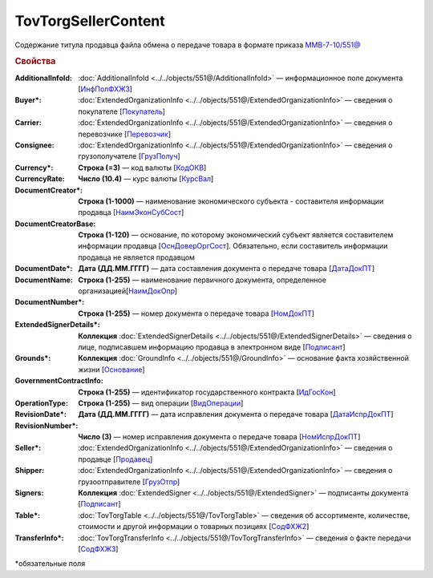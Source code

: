 TovTorgSellerContent
=======================

Содержание титула продавца файла обмена о передаче товара в формате приказа `ММВ-7-10/551@ <https://normativ.kontur.ru/document?moduleId=1&documentId=339634&rangeId=5636962>`_

.. rubric:: Свойства

:AdditionalInfoId:
  :doc:`AdditionalInfoId <../../objects/551@/AdditionalInfoId>` — информационное поле документа [`ИнфПолФХЖ3 <https://normativ.kontur.ru/document?moduleId=1&documentId=339634&rangeId=5994124>`_]

:Buyer\*:
  :doc:`ExtendedOrganizationInfo <../../objects/551@/ExtendedOrganizationInfo>` — сведения о покупателе [`Покупатель <https://normativ.kontur.ru/document?moduleId=1&documentId=339634&rangeId=5704143>`_]

:Carrier:
  :doc:`ExtendedOrganizationInfo <../../objects/551@/ExtendedOrganizationInfo>` — сведения о перевозчике [`Перевозчик <https://normativ.kontur.ru/document?moduleId=1&documentId=339634&rangeId=5704232>`_]

:Consignee:
  :doc:`ExtendedOrganizationInfo <../../objects/551@/ExtendedOrganizationInfo>` — сведения о грузополучателе [`ГрузПолуч <https://normativ.kontur.ru/document?moduleId=1&documentId=339634&rangeId=5704210>`_]

:Currency\*:
  **Строка (=3)** — код валюты [`КодОКВ <https://normativ.kontur.ru/document?moduleId=1&documentId=339634&rangeId=5636967>`_]

:CurrencyRate:
  **Число (10.4)** — курс валюты [`КурсВал <https://normativ.kontur.ru/document?moduleId=1&documentId=339634&rangeId=5636969>`_]

:DocumentCreator\*:
  **Строка (1-1000)** — наименование экономического субъекта - составителя информации продавца [`НаимЭконСубСост <https://normativ.kontur.ru/document?moduleId=1&documentId=339634&rangeId=5610491>`_]

:DocumentCreatorBase:
  **Строка (1-120)** — основание, по которому экономический субъект является составителем информации продавца [`ОснДоверОргСост <https://normativ.kontur.ru/document?moduleId=1&documentId=339634&rangeId=5610499>`_]. Обязательно, если составитель информации продавца не является продавцом

:DocumentDate\*:
  **Дата (ДД.ММ.ГГГГ)** — дата составления документа о передаче товара [`ДатаДокПТ <https://normativ.kontur.ru/document?moduleId=1&documentId=339634&rangeId=5610684>`_]

:DocumentName:
  **Строка (1-255)** — наименование первичного документа, определенное организацией[`НаимДокОпр <https://normativ.kontur.ru/document?moduleId=1&documentId=339634&rangeId=5610681>`_]

:DocumentNumber\*:
  **Строка (1-255)** — номер документа о передаче товара [`НомДокПТ <https://normativ.kontur.ru/document?moduleId=1&documentId=339634&rangeId=5610688>`_]

:ExtendedSignerDetails\*:
  **Коллекция** :doc:`ExtendedSignerDetails <../../objects/551@/ExtendedSignerDetails>` — сведения о лице, подписавшем информацию продавца в электронном виде [`Подписант <https://normativ.kontur.ru/document?moduleId=1&documentId=339634&rangeId=5637601>`_]

:Grounds\*:
  **Коллекция** :doc:`GroundInfo <../../objects/551@/GroundInfo>` — основание факта хозяйственной жизни [`Основание <https://normativ.kontur.ru/document?moduleId=1&documentId=339634&rangeId=5704508>`_]

:GovernmentContractInfo:
  **Строка (1-255)** — идентификатор государственного контракта [`ИдГосКон <https://normativ.kontur.ru/document?moduleId=1&documentId=339634&rangeId=5704647>`_]

:OperationType:
  **Строка (1-255)** — вид операции [`ВидОперации <https://normativ.kontur.ru/document?moduleId=1&documentId=339634&rangeId=5704630>`_]

:RevisionDate\*:
  **Дата (ДД.ММ.ГГГГ)** — дата исправления документа о передаче товара [`ДатаИспрДокПТ <https://normativ.kontur.ru/document?moduleId=1&documentId=339634&rangeId=5636966>`_]

:RevisionNumber\*:
  **Число (3)** — номер исправления документа о передаче товара [`НомИспрДокПТ <https://normativ.kontur.ru/document?moduleId=1&documentId=339634&rangeId=5704569>`_]

:Seller\*:
  :doc:`ExtendedOrganizationInfo <../../objects/551@/ExtendedOrganizationInfo>` — сведения о продавце [`Продавец <https://normativ.kontur.ru/document?moduleId=1&documentId=339634&rangeId=5704126>`_]

:Shipper:
  :doc:`ExtendedOrganizationInfo <../../objects/551@/ExtendedOrganizationInfo>` — сведения о грузоотправителе [`ГрузОтпр <https://normativ.kontur.ru/document?moduleId=1&documentId=339634&rangeId=5704193>`_]

:Signers:
  **Коллекция** :doc:`ExtendedSigner <../../objects/551@/ExtendedSigner>` — подписанты документа [`Подписант <https://normativ.kontur.ru/document?moduleId=1&documentId=339634&rangeId=5704284>`_]

:Table\*:
  :doc:`TovTorgTable <../../objects/551@/TovTorgTable>` — сведения об ассортименте, количестве, стоимости и другой информации о товарных позициях [`СодФХЖ2 <https://normativ.kontur.ru/document?moduleId=1&documentId=339634&rangeId=5704677>`_]

:TransferInfo\*:
  :doc:`TovTorgTransferInfo <../../objects/551@/TovTorgTransferInfo>` — сведения о факте передачи [`СодФХЖ3 <https://normativ.kontur.ru/document?moduleId=1&documentId=339634&rangeId=5636971>`_]


\*обязательные поля